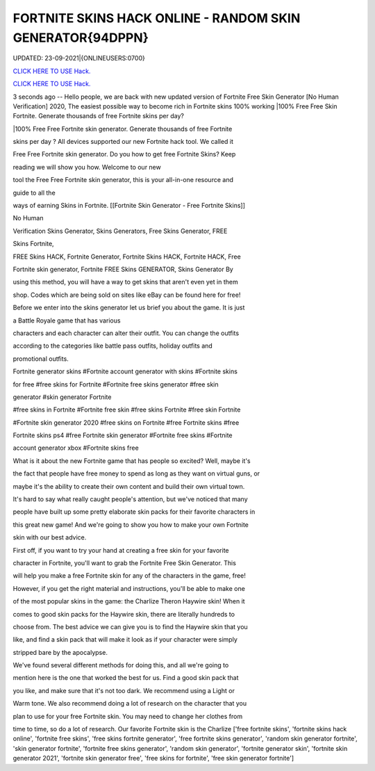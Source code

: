 FORTNITE SKINS HACK ONLINE - RANDOM SKIN GENERATOR{94DPPN}
~~~~~~~~~~~~
UPDATED: 23-09-2021|{ONLINEUSERS:0700}

`CLICK HERE TO USE Hack. <https://gamecode.site/fskins>`__

`CLICK HERE TO USE Hack. <https://gamecode.site/fskins>`__



3 seconds ago -- Hello people, we are back with new updated version of Fortnite Free Skin Generator [No Human Verification] 2020, The easiest possible way to become rich in Fortnite skins 100% working |100% Free Free Skin Fortnite. Generate thousands of free Fortnite skins per day?









|100% Free Free Fortnite skin generator. Generate thousands of free Fortnite

skins per day ? All devices supported our new Fortnite hack tool. We called it

Free Free Fortnite skin generator. Do you how to get free Fortnite Skins? Keep

reading we will show you how. Welcome to our new

tool the Free Free Fortnite skin generator, this is your all-in-one resource and

guide to all the

ways of earning Skins in Fortnite. [[Fortnite Skin Generator - Free Fortnite Skins]]

No Human

Verification Skins Generator, Skins Generators, Free Skins Generator, FREE

Skins Fortnite,

FREE Skins HACK, Fortnite Generator, Fortnite Skins HACK, Fortnite HACK, Free

Fortnite skin generator, Fortnite FREE Skins GENERATOR, Skins Generator By

using this method, you will have a way to get skins that aren't even yet in them

shop. Codes which are being sold on sites like eBay can be found here for free!

Before we enter into the skins generator let us brief you about the game. It is just

a Battle Royale game that has various

characters and each character can alter their outfit. You can change the outfits

according to the categories like battle pass outfits, holiday outfits and

promotional outfits.

Fortnite generator skins #Fortnite account generator with skins #Fortnite skins

for free #free skins for Fortnite #Fortnite free skins generator #free skin

generator #skin generator Fortnite

#free skins in Fortnite #Fortnite free skin #free skins Fortnite #free skin Fortnite

#Fortnite skin generator 2020 #free skins on Fortnite #free Fortnite skins #free

Fortnite skins ps4 #free Fortnite skin generator #Fortnite free skins #Fortnite

account generator xbox #Fortnite skins free

What is it about the new Fortnite game that has people so excited? Well, maybe it's

the fact that people have free money to spend as long as they want on virtual guns, or

maybe it's the ability to create their own content and build their own virtual town.

It's hard to say what really caught people's attention, but we've noticed that many

people have built up some pretty elaborate skin packs for their favorite characters in

this great new game! And we're going to show you how to make your own Fortnite

skin with our best advice.

First off, if you want to try your hand at creating a free skin for your favorite

character in Fortnite, you'll want to grab the Fortnite Free Skin Generator. This

will help you make a free Fortnite skin for any of the characters in the game, free!

However, if you get the right material and instructions, you'll be able to make one

of the most popular skins in the game: the Charlize Theron Haywire skin! When it

comes to good skin packs for the Haywire skin, there are literally hundreds to

choose from. The best advice we can give you is to find the Haywire skin that you

like, and find a skin pack that will make it look as if your character were simply

stripped bare by the apocalypse.

We've found several different methods for doing this, and all we're going to

mention here is the one that worked the best for us. Find a good skin pack that

you like, and make sure that it's not too dark. We recommend using a Light or

Warm tone. We also recommend doing a lot of research on the character that you

plan to use for your free Fortnite skin. You may need to change her clothes from

time to time, so do a lot of research. Our favorite Fortnite skin is the Charlize
['free fortnite skins', 'fortnite skins hack online', 'fortnite free skins', 'free skins fortnite generator', 'free fortnite skins generator', 'random skin generator fortnite', 'skin generator fortnite', 'fortnite free skins generator', 'random skin generator', 'fortnite generator skin', 'fortnite skin generator 2021', 'fortnite skin generator free', 'free skins for fortnite', 'free skin generator fortnite']
